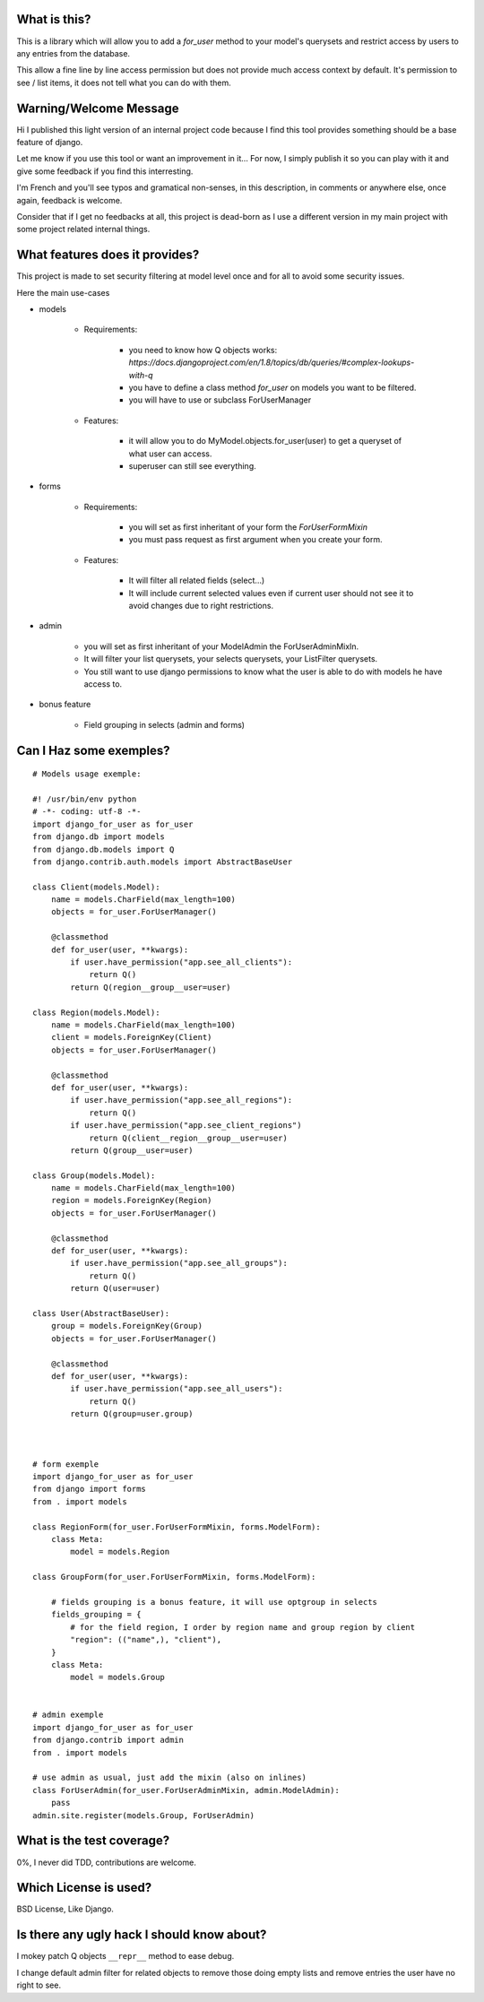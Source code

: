 What is this?
=============

This is a library which will allow you to add a `for_user` method to your
model's querysets and restrict access by users to any entries from the database.

This allow a fine line by line access permission but does not provide much
access context by default. It's permission to see / list items, it does 
not tell what you can do with them.


Warning/Welcome Message
=======================

Hi I published this light version of an internal project code because 
I find this tool provides something should be a base feature of django.

Let me know if you use this tool or want an improvement in it… For now,
I simply publish it so you can play with it and give some feedback if
you find this interresting.

I'm French and you'll see typos and gramatical non-senses, in this
description, in comments or anywhere else, once again, feedback is welcome.

Consider that if I get no feedbacks at all, this project is dead-born as
I use a different version in my main project with some project related internal things.

What features does it provides?
===============================

This project is made to set security filtering at model level once and for all to avoid some security issues.

Here the main use-cases

- models

    + Requirements:

        * you need to know how Q objects works:
          `https://docs.djangoproject.com/en/1.8/topics/db/queries/#complex-lookups-with-q`
          
        * you have to define a class method `for_user` on models
          you want to be filtered.

        * you will have to use or subclass ForUserManager

    + Features:

        * it will allow you to do MyModel.objects.for_user(user) to get
          a queryset of what user can access.

        * superuser can still see everything.

- forms

    + Requirements:

        * you will set as first inheritant of your form the 
          `ForUserFormMixin`

        * you must pass request as first argument when you create your form.

    + Features:

        * It will filter all related fields (select…)

        * It will include current selected values even if current
          user should not see it to avoid changes due to right restrictions.

- admin

    * you will set as first inheritant of your ModelAdmin the ForUserAdminMixIn.

    * It will filter your list querysets, your selects querysets, your ListFilter querysets.

    * You still want to use django permissions to know what the user is able to do with models he have access to.

- bonus feature

    * Field grouping in selects (admin and forms)

Can I Haz some exemples?
========================

::

    # Models usage exemple:

    #! /usr/bin/env python
    # -*- coding: utf-8 -*-
    import django_for_user as for_user
    from django.db import models
    from django.db.models import Q
    from django.contrib.auth.models import AbstractBaseUser

    class Client(models.Model):
        name = models.CharField(max_length=100)
        objects = for_user.ForUserManager()

        @classmethod
        def for_user(user, **kwargs):
            if user.have_permission("app.see_all_clients"):
                return Q()
            return Q(region__group__user=user)

    class Region(models.Model):
        name = models.CharField(max_length=100)
        client = models.ForeignKey(Client)
        objects = for_user.ForUserManager()

        @classmethod
        def for_user(user, **kwargs):
            if user.have_permission("app.see_all_regions"):
                return Q()
            if user.have_permission("app.see_client_regions")
                return Q(client__region__group__user=user)
            return Q(group__user=user)

    class Group(models.Model):
        name = models.CharField(max_length=100)
        region = models.ForeignKey(Region)
        objects = for_user.ForUserManager()

        @classmethod
        def for_user(user, **kwargs):
            if user.have_permission("app.see_all_groups"):
                return Q()
            return Q(user=user)

    class User(AbstractBaseUser):
        group = models.ForeignKey(Group)
        objects = for_user.ForUserManager()

        @classmethod
        def for_user(user, **kwargs):
            if user.have_permission("app.see_all_users"):
                return Q()
            return Q(group=user.group)



    # form exemple
    import django_for_user as for_user
    from django import forms
    from . import models

    class RegionForm(for_user.ForUserFormMixin, forms.ModelForm):
        class Meta:
            model = models.Region

    class GroupForm(for_user.ForUserFormMixin, forms.ModelForm):

        # fields grouping is a bonus feature, it will use optgroup in selects
        fields_grouping = {
            # for the field region, I order by region name and group region by client
            "region": (("name",), "client"),
        }
        class Meta:
            model = models.Group


    # admin exemple
    import django_for_user as for_user
    from django.contrib import admin
    from . import models

    # use admin as usual, just add the mixin (also on inlines)
    class ForUserAdmin(for_user.ForUserAdminMixin, admin.ModelAdmin):
        pass
    admin.site.register(models.Group, ForUserAdmin)


What is the test coverage?
==========================

0%, I never did TDD, contributions are welcome.

Which License is used?
======================

BSD License, Like Django.

Is there any ugly hack I should know about?
===========================================

I mokey patch Q objects ``__repr__`` method to ease debug.

I change default admin filter for related objects to remove those doing
empty lists and remove entries the user have no right to see.
